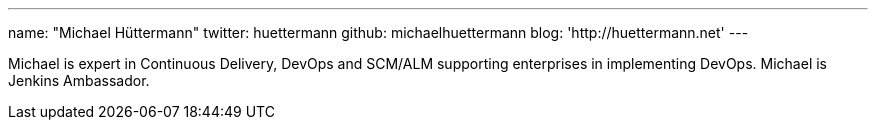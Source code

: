 ---
name: "Michael Hüttermann"
twitter: huettermann
github: michaelhuettermann
blog: 'http://huettermann.net'
---

Michael is expert in Continuous Delivery, DevOps and SCM/ALM supporting enterprises in implementing DevOps. 
Michael is Jenkins Ambassador. 